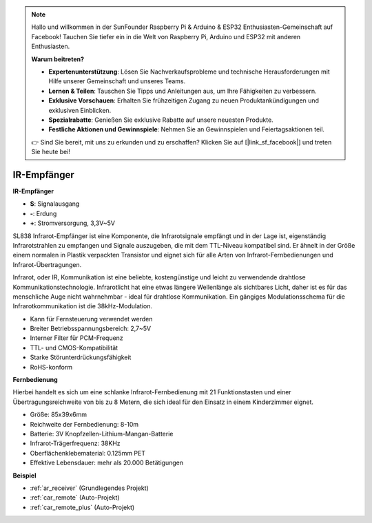 .. note::

    Hallo und willkommen in der SunFounder Raspberry Pi & Arduino & ESP32 Enthusiasten-Gemeinschaft auf Facebook! Tauchen Sie tiefer ein in die Welt von Raspberry Pi, Arduino und ESP32 mit anderen Enthusiasten.

    **Warum beitreten?**

    - **Expertenunterstützung**: Lösen Sie Nachverkaufsprobleme und technische Herausforderungen mit Hilfe unserer Gemeinschaft und unseres Teams.
    - **Lernen & Teilen**: Tauschen Sie Tipps und Anleitungen aus, um Ihre Fähigkeiten zu verbessern.
    - **Exklusive Vorschauen**: Erhalten Sie frühzeitigen Zugang zu neuen Produktankündigungen und exklusiven Einblicken.
    - **Spezialrabatte**: Genießen Sie exklusive Rabatte auf unsere neuesten Produkte.
    - **Festliche Aktionen und Gewinnspiele**: Nehmen Sie an Gewinnspielen und Feiertagsaktionen teil.

    👉 Sind Sie bereit, mit uns zu erkunden und zu erschaffen? Klicken Sie auf [|link_sf_facebook|] und treten Sie heute bei!

.. _cpn_receiver:

IR-Empfänger
===========================


**IR-Empfänger**

.. image:: img/ir_receiver_sl838.png
    :width: 400
    :align: center

* **S**: Signalausgang
* **-**: Erdung
* **+**: Stromversorgung, 3,3V~5V

SL838 Infrarot-Empfänger ist eine Komponente, die Infrarotsignale empfängt und in der Lage ist, eigenständig Infrarotstrahlen zu empfangen und Signale auszugeben, die mit dem TTL-Niveau kompatibel sind. Er ähnelt in der Größe einem normalen in Plastik verpackten Transistor und eignet sich für alle Arten von Infrarot-Fernbedienungen und Infrarot-Übertragungen.

Infrarot, oder IR, Kommunikation ist eine beliebte, kostengünstige und leicht zu verwendende drahtlose Kommunikationstechnologie. Infrarotlicht hat eine etwas längere Wellenlänge als sichtbares Licht, daher ist es für das menschliche Auge nicht wahrnehmbar - ideal für drahtlose Kommunikation. Ein gängiges Modulationsschema für die Infrarotkommunikation ist die 38kHz-Modulation.


* Kann für Fernsteuerung verwendet werden
* Breiter Betriebsspannungsbereich: 2,7~5V
* Interner Filter für PCM-Frequenz
* TTL- und CMOS-Kompatibilität
* Starke Störunterdrückungsfähigkeit
* RoHS-konform



**Fernbedienung**

.. image:: img/image186.jpeg
    :width: 400

Hierbei handelt es sich um eine schlanke Infrarot-Fernbedienung mit 21 Funktionstasten und einer Übertragungsreichweite von bis zu 8 Metern, die sich ideal für den Einsatz in einem Kinderzimmer eignet.

* Größe: 85x39x6mm
* Reichweite der Fernbedienung: 8-10m
* Batterie: 3V Knopfzellen-Lithium-Mangan-Batterie
* Infrarot-Trägerfrequenz: 38KHz
* Oberflächenklebematerial: 0.125mm PET
* Effektive Lebensdauer: mehr als 20.000 Betätigungen


**Beispiel**

* :ref:`ar_receiver` (Grundlegendes Projekt)
* :ref:`car_remote` (Auto-Projekt)
* :ref:`car_remote_plus` (Auto-Projekt)

